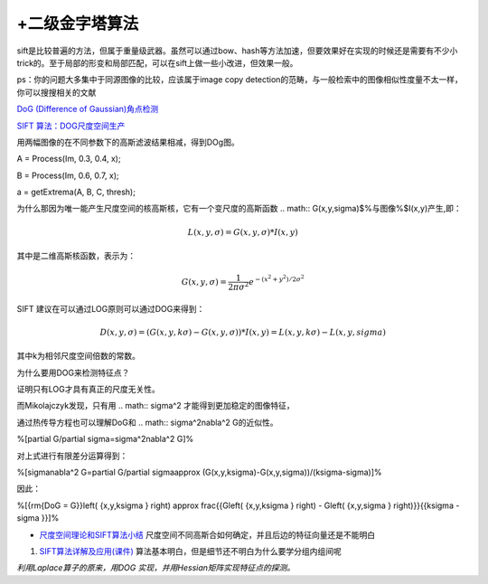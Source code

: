 +二级金字塔算法
======================


sift是比较普遍的方法，但属于重量级武器。虽然可以通过bow、hash等方法加速，但要效果好在实现的时候还是需要有不少小trick的。至于局部的形变和局部匹配，可以在sift上做一些小改进，但效果一般。

ps：你的问题大多集中于同源图像的比较，应该属于image copy detection的范畴，与一般检索中的图像相似性度量不太一样，你可以搜搜相关的文献

`DoG (Difference of Gaussian)角点检测 <http://blog.csdn.net/abcjennifer/article/details/7639488>`_ 

`SIFT 算法：DOG尺度空间生产 <http://www.cnblogs.com/JiePro/p/sift_1.html>`_ 

用两幅图像的在不同参数下的高斯滤波结果相减，得到DOg图。


A = Process(Im, 0.3, 0.4, x);

B = Process(Im, 0.6, 0.7, x);

a = getExtrema(A, B, C, thresh);


为什么那因为唯一能产生尺度空间的核高斯核，它有一个变尺度的高斯函数
.. math:: G(x,y,\sigma)$%与图像%$I(x,y)产生,即：


.. math:: L(x,y,\sigma)=G(x,y,\sigma)*I(x,y)

其中是二维高斯核函数，表示为：

.. math:: G(x,y,\sigma)=\frac{1}{2\pi\sigma^2}e^{-(x^2+y^2)/2\sigma^2}

SIFT 建议在可以通过LOG原则可以通过DOG来得到：


.. math:: D(x,y,\sigma)=(G(x,y,k\sigma)-G(x,y,\sigma))*I(x,y)=L(x,y,k\sigma)-L(x,y,sigma)

其中k为相邻尺度空间倍数的常数。

为什么要用DOG来检测特征点？

证明只有LOG才具有真正的尺度无关性。

而Mikolajczyk发现，只有用
.. math:: \sigma^2 才能得到更加稳定的图像特征，

通过热传导方程也可以理解DoG和
.. math:: \sigma^2\nabla^2 G的近似性。

%\[\partial G/\partial \sigma=\sigma^2\nabla^2 G\]%

对上式进行有限差分运算得到：

%\[\sigma\nabla^2 G=\partial G/\partial \sigma\approx (G(x,y,k\sigma)-G(x,y,\sigma))/(k\sigma-\sigma)\]%

因此：

%\[{\rm{DoG = G}}\left( {x,y,k\sigma } \right) \approx \frac{{G\left( {x,y,k\sigma } \right) - G\left( {x,y,\sigma } \right)}}{{k\sigma  - \sigma }}\]%

* `尺度空间理论和SIFT算法小结 <http://wenku.baidu.com/view/a9231c75a417866fb84a8e0b.html>`_  尺度空间不同高斯合如何确定，并且后边的特征向量还是不能明白
#. `SIFT算法详解及应用(课件) <http://wenku.baidu.com/view/87270d2c2af90242a895e52e.html>`_  算法基本明白，但是细节还不明白为什么要学分组内组间呢

*利用Laplace算子的原来，用DOG 实现，并用Hessian矩阵实现特征点的探测。*



